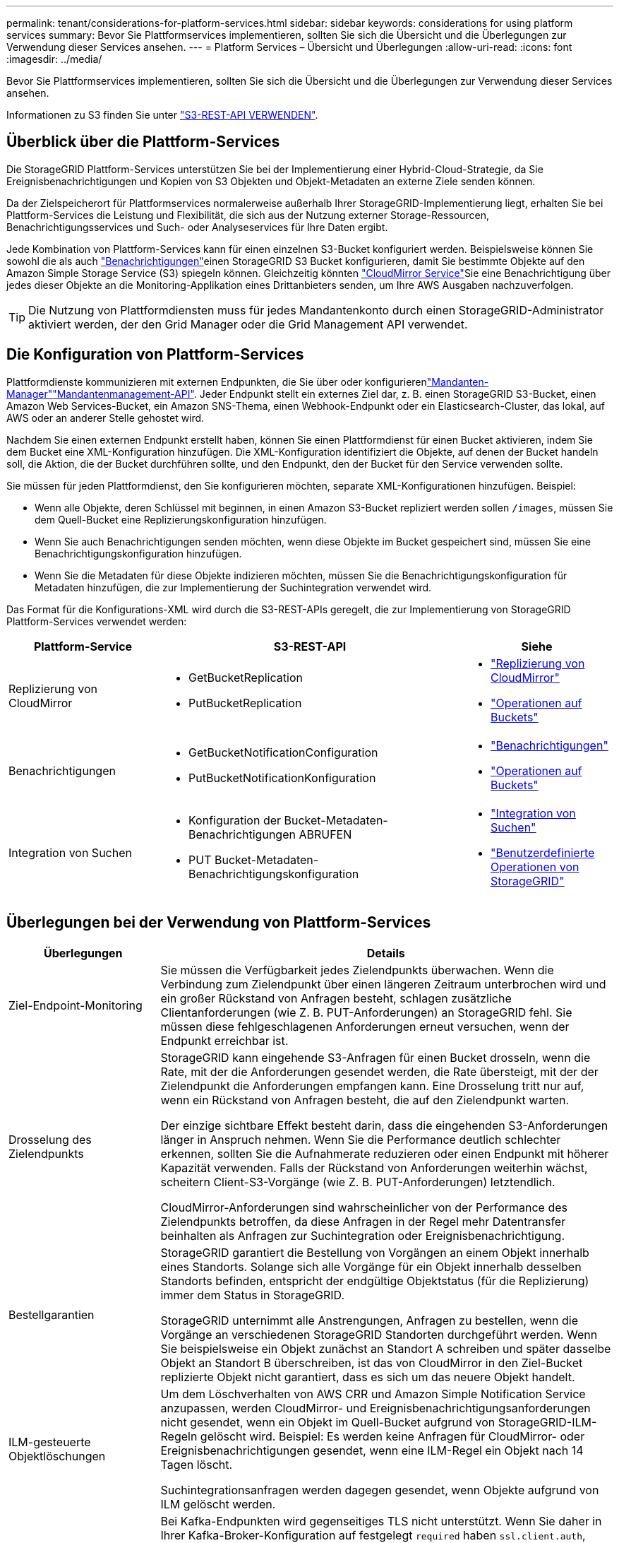 ---
permalink: tenant/considerations-for-platform-services.html 
sidebar: sidebar 
keywords: considerations for using platform services 
summary: Bevor Sie Plattformservices implementieren, sollten Sie sich die Übersicht und die Überlegungen zur Verwendung dieser Services ansehen. 
---
= Platform Services – Übersicht und Überlegungen
:allow-uri-read: 
:icons: font
:imagesdir: ../media/


[role="lead"]
Bevor Sie Plattformservices implementieren, sollten Sie sich die Übersicht und die Überlegungen zur Verwendung dieser Services ansehen.

Informationen zu S3 finden Sie unter link:../s3/index.html["S3-REST-API VERWENDEN"].



== Überblick über die Plattform-Services

Die StorageGRID Plattform-Services unterstützen Sie bei der Implementierung einer Hybrid-Cloud-Strategie, da Sie Ereignisbenachrichtigungen und Kopien von S3 Objekten und Objekt-Metadaten an externe Ziele senden können.

Da der Zielspeicherort für Plattformservices normalerweise außerhalb Ihrer StorageGRID-Implementierung liegt, erhalten Sie bei Plattform-Services die Leistung und Flexibilität, die sich aus der Nutzung externer Storage-Ressourcen, Benachrichtigungsservices und Such- oder Analyseservices für Ihre Daten ergibt.

Jede Kombination von Plattform-Services kann für einen einzelnen S3-Bucket konfiguriert werden. Beispielsweise können Sie sowohl die  als auch link:../tenant/understanding-notifications-for-buckets.html["Benachrichtigungen"]einen StorageGRID S3 Bucket konfigurieren, damit Sie bestimmte Objekte auf den Amazon Simple Storage Service (S3) spiegeln können. Gleichzeitig könnten link:../tenant/understanding-cloudmirror-replication-service.html["CloudMirror Service"]Sie eine Benachrichtigung über jedes dieser Objekte an die Monitoring-Applikation eines Drittanbieters senden, um Ihre AWS Ausgaben nachzuverfolgen.


TIP: Die Nutzung von Plattformdiensten muss für jedes Mandantenkonto durch einen StorageGRID-Administrator aktiviert werden, der den Grid Manager oder die Grid Management API verwendet.



== Die Konfiguration von Plattform-Services

Plattformdienste kommunizieren mit externen Endpunkten, die Sie über oder konfigurierenlink:configuring-platform-services-endpoints.html["Mandanten-Manager"]link:understanding-tenant-management-api.html["Mandantenmanagement-API"]. Jeder Endpunkt stellt ein externes Ziel dar, z. B. einen StorageGRID S3-Bucket, einen Amazon Web Services-Bucket, ein Amazon SNS-Thema, einen Webhook-Endpunkt oder ein Elasticsearch-Cluster, das lokal, auf AWS oder an anderer Stelle gehostet wird.

Nachdem Sie einen externen Endpunkt erstellt haben, können Sie einen Plattformdienst für einen Bucket aktivieren, indem Sie dem Bucket eine XML-Konfiguration hinzufügen. Die XML-Konfiguration identifiziert die Objekte, auf denen der Bucket handeln soll, die Aktion, die der Bucket durchführen sollte, und den Endpunkt, den der Bucket für den Service verwenden sollte.

Sie müssen für jeden Plattformdienst, den Sie konfigurieren möchten, separate XML-Konfigurationen hinzufügen. Beispiel:

* Wenn alle Objekte, deren Schlüssel mit beginnen, in einen Amazon S3-Bucket repliziert werden sollen `/images`, müssen Sie dem Quell-Bucket eine Replizierungskonfiguration hinzufügen.
* Wenn Sie auch Benachrichtigungen senden möchten, wenn diese Objekte im Bucket gespeichert sind, müssen Sie eine Benachrichtigungskonfiguration hinzufügen.
* Wenn Sie die Metadaten für diese Objekte indizieren möchten, müssen Sie die Benachrichtigungskonfiguration für Metadaten hinzufügen, die zur Implementierung der Suchintegration verwendet wird.


Das Format für die Konfigurations-XML wird durch die S3-REST-APIs geregelt, die zur Implementierung von StorageGRID Plattform-Services verwendet werden:

[cols="1a,2a,1a"]
|===
| Plattform-Service | S3-REST-API | Siehe 


 a| 
Replizierung von CloudMirror
 a| 
* GetBucketReplication
* PutBucketReplication

 a| 
* link:configuring-cloudmirror-replication.html["Replizierung von CloudMirror"]
* link:../s3/operations-on-buckets.html["Operationen auf Buckets"]




 a| 
Benachrichtigungen
 a| 
* GetBucketNotificationConfiguration
* PutBucketNotificationKonfiguration

 a| 
* link:configuring-event-notifications.html["Benachrichtigungen"]
* link:../s3/operations-on-buckets.html["Operationen auf Buckets"]




 a| 
Integration von Suchen
 a| 
* Konfiguration der Bucket-Metadaten-Benachrichtigungen ABRUFEN
* PUT Bucket-Metadaten-Benachrichtigungskonfiguration

 a| 
* link:configuring-search-integration-service.html["Integration von Suchen"]
* link:../s3/custom-operations-on-buckets.html["Benutzerdefinierte Operationen von StorageGRID"]


|===


== Überlegungen bei der Verwendung von Plattform-Services

[cols="1a,3a"]
|===
| Überlegungen | Details 


 a| 
Ziel-Endpoint-Monitoring
 a| 
Sie müssen die Verfügbarkeit jedes Zielendpunkts überwachen. Wenn die Verbindung zum Zielendpunkt über einen längeren Zeitraum unterbrochen wird und ein großer Rückstand von Anfragen besteht, schlagen zusätzliche Clientanforderungen (wie Z. B. PUT-Anforderungen) an StorageGRID fehl. Sie müssen diese fehlgeschlagenen Anforderungen erneut versuchen, wenn der Endpunkt erreichbar ist.



 a| 
Drosselung des Zielendpunkts
 a| 
StorageGRID kann eingehende S3-Anfragen für einen Bucket drosseln, wenn die Rate, mit der die Anforderungen gesendet werden, die Rate übersteigt, mit der der Zielendpunkt die Anforderungen empfangen kann. Eine Drosselung tritt nur auf, wenn ein Rückstand von Anfragen besteht, die auf den Zielendpunkt warten.

Der einzige sichtbare Effekt besteht darin, dass die eingehenden S3-Anforderungen länger in Anspruch nehmen. Wenn Sie die Performance deutlich schlechter erkennen, sollten Sie die Aufnahmerate reduzieren oder einen Endpunkt mit höherer Kapazität verwenden. Falls der Rückstand von Anforderungen weiterhin wächst, scheitern Client-S3-Vorgänge (wie Z. B. PUT-Anforderungen) letztendlich.

CloudMirror-Anforderungen sind wahrscheinlicher von der Performance des Zielendpunkts betroffen, da diese Anfragen in der Regel mehr Datentransfer beinhalten als Anfragen zur Suchintegration oder Ereignisbenachrichtigung.



 a| 
Bestellgarantien
 a| 
StorageGRID garantiert die Bestellung von Vorgängen an einem Objekt innerhalb eines Standorts. Solange sich alle Vorgänge für ein Objekt innerhalb desselben Standorts befinden, entspricht der endgültige Objektstatus (für die Replizierung) immer dem Status in StorageGRID.

StorageGRID unternimmt alle Anstrengungen, Anfragen zu bestellen, wenn die Vorgänge an verschiedenen StorageGRID Standorten durchgeführt werden. Wenn Sie beispielsweise ein Objekt zunächst an Standort A schreiben und später dasselbe Objekt an Standort B überschreiben, ist das von CloudMirror in den Ziel-Bucket replizierte Objekt nicht garantiert, dass es sich um das neuere Objekt handelt.



 a| 
ILM-gesteuerte Objektlöschungen
 a| 
Um dem Löschverhalten von AWS CRR und Amazon Simple Notification Service anzupassen, werden CloudMirror- und Ereignisbenachrichtigungsanforderungen nicht gesendet, wenn ein Objekt im Quell-Bucket aufgrund von StorageGRID-ILM-Regeln gelöscht wird. Beispiel: Es werden keine Anfragen für CloudMirror- oder Ereignisbenachrichtigungen gesendet, wenn eine ILM-Regel ein Objekt nach 14 Tagen löscht.

Suchintegrationsanfragen werden dagegen gesendet, wenn Objekte aufgrund von ILM gelöscht werden.



 a| 
Kafka-Endpunkte werden verwendet
 a| 
Bei Kafka-Endpunkten wird gegenseitiges TLS nicht unterstützt. Wenn Sie daher in Ihrer Kafka-Broker-Konfiguration auf festgelegt `required` haben `ssl.client.auth`, kann dies zu Problemen mit der Konfiguration von Kafka-Endpunkten führen.

Für die Authentifizierung von Kafka-Endpunkten werden die folgenden Authentifizierungstypen verwendet. Diese Typen unterscheiden sich von denen, die für die Authentifizierung anderer Endpunkte verwendet werden, z. B. Amazon SNS, und erfordern Benutzername und Kennwort-Anmeldeinformationen.

* SASL/PLAIN
* SASL/SCRAM-SHA-256
* SASL/SCRAM-SHA-512


*Hinweis:* konfigurierte Speicher-Proxy-Einstellungen gelten nicht für Kafka-Plattform-Services-Endpunkte.

|===


== Überlegungen bei der Verwendung des CloudMirror Replikationsservice

[cols="1a,3a"]
|===
| Überlegungen | Details 


 a| 
Replikationsstatus
 a| 
Der Header wird von StorageGRID nicht unterstützt `x-amz-replication-status`.



 a| 
Objektgröße
 a| 
Die maximale Größe für Objekte, die vom CloudMirror-Replikationsservice in einen Ziel-Bucket repliziert werden können, beträgt 5 tib. Dies ist die gleiche wie die maximal _unterstützte_ Objektgröße.

*Hinweis*: Die maximale _recommended_ Größe für einen einzelnen PutObject-Vorgang beträgt 5 gib (5,368,709,120 Bytes). Wenn Sie über Objekte mit einer Größe von mehr als 5 gib verfügen, verwenden Sie stattdessen mehrteilige Uploads.



 a| 
Bucket-Versionierung und VersionIDs
 a| 
Wenn die Versionierung im S3-Quell-Bucket von StorageGRID aktiviert ist, sollten Sie auch die Versionierung für den Ziel-Bucket aktivieren.

Beachten Sie bei der Verwendung der Versionierung, dass die Bestellung von Objektversionen im Ziel-Bucket am besten ist und vom CloudMirror Service nicht garantiert wird, da Einschränkungen im S3-Protokoll bestehen.

*Hinweis*: Versions-IDs für den Quell-Bucket in StorageGRID hängen nicht mit den Versions-IDs für den Ziel-Bucket zusammen.



 a| 
Tagging für Objektversionen
 a| 
Der CloudMirror-Dienst repliziert keine PutObjectTagging- oder DeleteObjectTagging-Anforderungen, die aufgrund von Einschränkungen im S3-Protokoll eine Versions-ID bereitstellen. Da Versions-IDs für Quelle und Ziel nicht miteinander verknüpft sind, kann nicht sichergestellt werden, dass ein Tag-Update auf eine bestimmte Versions-ID repliziert wird.

Im Gegensatz dazu repliziert der CloudMirror-Dienst PutObjectTagging-Anfragen oder DeleteObjectTagging-Anfragen, die keine Versions-ID angeben. Diese Anforderungen aktualisieren die Tags für den aktuellen Schlüssel (oder die aktuellste Version, wenn der Bucket versioniert ist). Normale Missionen mit Tags (keine Tagging-Updates) werden ebenfalls repliziert.



 a| 
Mehrteilige Uploads und `ETag` Werte
 a| 
Bei der Spiegelung von Objekten, die mittels eines mehrteiligen Uploads hochgeladen wurden, bleiben die Teile vom CloudMirror-Service nicht erhalten. Daher weicht der `ETag` Wert für das gespiegelte Objekt vom Wert des ursprünglichen Objekts ab `ETag`.



 a| 
Mit SSE-C verschlüsselte Objekte (serverseitige Verschlüsselung mit vom Kunden bereitgestellten Schlüsseln)
 a| 
Der CloudMirror-Dienst unterstützt keine Objekte, die mit SSE-C verschlüsselt sind. Wenn Sie versuchen, ein Objekt für die CloudMirror-Replikation in den Quell-Bucket aufzunehmen und die Anforderung die SSE-C-Anforderungsheader enthält, schlägt der Vorgang fehl.



 a| 
Bucket mit S3-Objektsperre aktiviert
 a| 
Die Replizierung wird für Quell- oder Ziel-Buckets nicht unterstützt, wenn S3 Object Lock aktiviert ist.

|===